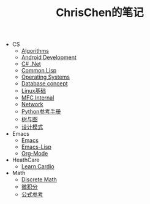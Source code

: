 #+TITLE: ChrisChen的笔记

   + CS
     + [[file:CS/Algorithms.org][Algorithms]]
     + [[file:CS/Android.org][Android Development]]
     + [[file:CS/CSharp.org][C# .Net]]
     + [[file:CS/CommonLisp.org][Common Lisp]]
     + [[file:CS/os.org][Operating Systems]]
     + [[file:CS/DB.org][Database concept]]
     + [[file:CS/linux.org][Linux基础]]
     + [[file:CS/mfc.org][MFC Internal]]
     + [[file:CS/Network.org][Network]]
     + [[file:CS/Python.org][Python参考手册]]
     + [[file:CS/TreeAndGraph.org][树与图]]
     + [[file:CS/DesignPattern.org][设计模式]]
   + Emacs
     + [[file:Emacs/emacs.org][Emacs]]
     + [[file:Emacs/emacs-lisp.org][Emacs-Lisp]]
     + [[file:Emacs/orgmode.org][Org-Mode]]
   + HeathCare
     + [[file:HeathCare/cardio.org][Learn Cardio]]
   + Math
     + [[file:Math/discreteMath.org][Discrete Math]]
     + [[file:Math/calculus.org][微积分]]
     + [[file:Math/math.org][公式参考]]
